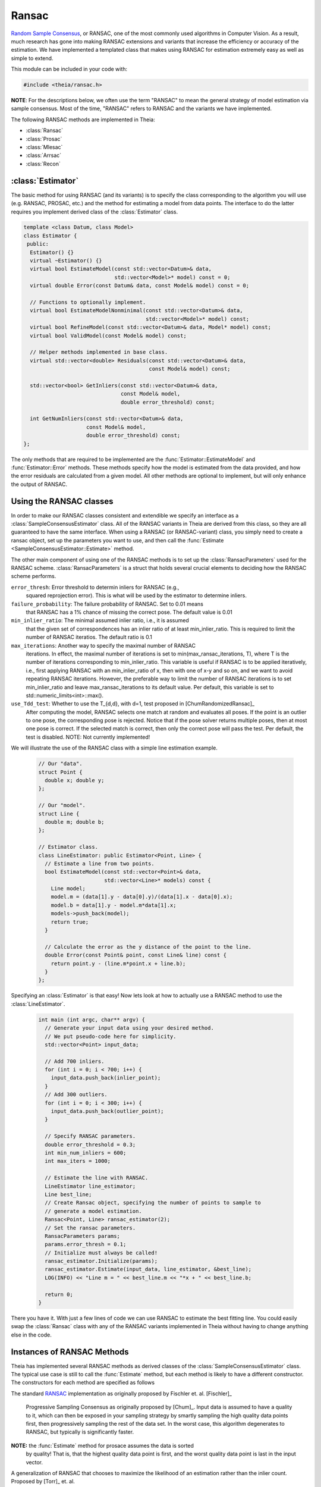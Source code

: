 .. highlight:: c++

.. default-domain:: cpp

.. _documentation-ransac:

======
Ransac
======

`Random Sample Consensus <http://en.wikipedia.org/wiki/RANSAC>`_, or RANSAC, one
of the most commonly used algorithms in Computer Vision. As a result, much
research has gone into making RANSAC extensions and variants that increase the
efficiency or accuracy of the estimation. We have implemented a templated class
that makes using RANSAC for estimation extremely easy as well as simple to
extend.

This module can be included in your code with:

.. code-block:: c++

  #include <theia/ransac.h>

**NOTE**: For the descriptions below, we often use the term "RANSAC" to mean the general strategy of model estimation via sample consensus. Most of the time, "RANSAC" refers to RANSAC and the variants we have implemented.

The following RANSAC methods are implemented in Theia:

* :class:`Ransac`
* :class:`Prosac`
* :class:`Mlesac`
* :class:`Arrsac`
* :class:`Recon`

:class:`Estimator`
==================

The basic method for using RANSAC (and its variants) is to specify the class
corresponding to the algorithm you will use (e.g. RANSAC, PROSAC, etc.) and the
method for estimating a model from data points. The interface to do the latter
requires you implement derived class of the :class:`Estimator` class.

.. class:: Estimator

	.. code-block:: c++

	 template <class Datum, class Model>
	 class Estimator {
	  public:
	   Estimator() {}
	   virtual ~Estimator() {}
	   virtual bool EstimateModel(const std::vector<Datum>& data,
				      std::vector<Model>* model) const = 0;
	   virtual double Error(const Datum& data, const Model& model) const = 0;

	   // Functions to optionally implement.
	   virtual bool EstimateModelNonminimal(const std::vector<Datum>& data,
						std::vector<Model>* model) const;
	   virtual bool RefineModel(const std::vector<Datum>& data, Model* model) const;
	   virtual bool ValidModel(const Model& model) const;

	   // Helper methods implemented in base class.
	   virtual std::vector<double> Residuals(const std::vector<Datum>& data,
						 const Model& model) const;

	   std::vector<bool> GetInliers(const std::vector<Datum>& data,
					const Model& model,
					double error_threshold) const;

	   int GetNumInliers(const std::vector<Datum>& data,
			     const Model& model,
			     double error_threshold) const;
	 };

	The only methods that are required to be implemented are the
	:func:`Estimator::EstimateModel` and :func:`Estimator::Error`
	methods. These methods specify how the model is estimated from the data
	provided, and how the error residuals are calculated from a given
	model. All other methods are optional to implement, but will only
	enhance the output of RANSAC.

Using the RANSAC classes
========================

In order to make our RANSAC classes consistent and extendible we specify an
interface as a :class:`SampleConsensusEstimator` class. All of the RANSAC
variants in Theia are derived from this class, so they are all guaranteed to
have the same interface. When using a RANSAC (or RANSAC-variant) class, you
simply need to create a ransac object, set up the parameters you want to use,
and then call the :func:`Estimate <SampleConsensusEstimator::Estimate>` method.

.. function:: bool SampleConsensusEstimator::Estimate(const std::vector<Datum>& data, const Estimator<Datum, Model>& estimator, Model* best_model)

  This is the main (and often the only) method you use when performing RANSAC
  (or a variant). It computes a model given the data and the :class:`Estimator`
  class that you have specified for your problem. It returns true (and sets the
  ``best_model`` parameter) upon success, and false (with ``best_model`` having
  undefined behavior) upon failure.

The other main component of using one of the RANSAC methods is to set up the
:class:`RansacParameters` used for the RANSAC scheme. :class:`RansacParameters`
is a struct that holds several crucial elements to deciding how the RANSAC
scheme performs.

.. class:: RansacParameters

  ``error_thresh``: Error threshold to determin inliers for RANSAC (e.g.,
     squared reprojection error). This is what will be used by the estimator to
     determine inliers.

  ``failure_probability``: The failure probability of RANSAC. Set to 0.01 means
        that RANSAC has a 1% chance of missing the correct pose. The default value is
        0.01

  ``min_inlier_ratio``: The minimal assumed inlier ratio, i.e., it is assumed
      that the given set of correspondences has an inlier ratio of at least
      min_inlier_ratio. This is required to limit the number of RANSAC
      iteratios. The default ratio is 0.1

  ``max_iterations``: Another way to specify the maximal number of RANSAC
      iterations. In effect, the maximal number of iterations is set to
      min(max_ransac_iterations, T), where T is the number of iterations
      corresponding to min_inlier_ratio.  This variable is useful if RANSAC is
      to be applied iteratively, i.e., first applying RANSAC with an
      min_inlier_ratio of x, then with one of x-y and so on, and we want to
      avoid repeating RANSAC iterations.  However, the preferable way to limit
      the number of RANSAC iterations is to set min_inlier_ratio and leave
      max_ransac_iterations to its default value.  Per default, this variable is
      set to std::numeric_limits<int>::max().

  ``use_Tdd_test``: Whether to use the T_{d,d}, with d=1, test proposed in [ChumRandomizedRansac]_
      After computing the model, RANSAC selects one match at random and evaluates all
      poses. If the point is an outlier to one pose, the corresponding pose is
      rejected. Notice that if the pose solver returns multiple poses, then at
      most one pose is correct. If the selected match is correct, then only the
      correct pose will pass the test. Per default, the test is disabled.
      NOTE: Not currently implemented!


We will illustrate the use of the RANSAC class with a simple line estimation example.

  .. code-block:: c++

   // Our "data".
   struct Point {
     double x; double y;
   };

   // Our "model".
   struct Line {
     double m; double b;
   };

   // Estimator class.
   class LineEstimator: public Estimator<Point, Line> {
     // Estimate a line from two points.
     bool EstimateModel(const std::vector<Point>& data,
                        std::vector<Line>* models) const {
       Line model;
       model.m = (data[1].y - data[0].y)/(data[1].x - data[0].x);
       model.b = data[1].y - model.m*data[1].x;
       models->push_back(model);
       return true;
     }

     // Calculate the error as the y distance of the point to the line.
     double Error(const Point& point, const Line& line) const {
       return point.y - (line.m*point.x + line.b);
     }
   };

Specifying an :class:`Estimator` is that easy! Now lets look at how to actually
use a RANSAC method to use the :class:`LineEstimator`.

  .. code-block:: c++

    int main (int argc, char** argv) {
      // Generate your input data using your desired method.
      // We put pseudo-code here for simplicity.
      std::vector<Point> input_data;

      // Add 700 inliers.
      for (int i = 0; i < 700; i++) {
        input_data.push_back(inlier_point);
      }
      // Add 300 outliers.
      for (int i = 0; i < 300; i++) {
        input_data.push_back(outlier_point);
      }

      // Specify RANSAC parameters.
      double error_threshold = 0.3;
      int min_num_inliers = 600;
      int max_iters = 1000;

      // Estimate the line with RANSAC.
      LineEstimator line_estimator;
      Line best_line;
      // Create Ransac object, specifying the number of points to sample to
      // generate a model estimation.
      Ransac<Point, Line> ransac_estimator(2);
      // Set the ransac parameters.
      RansacParameters params;
      params.error_thresh = 0.1;
      // Initialize must always be called!
      ransac_estimator.Initialize(params);
      ransac_estimator.Estimate(input_data, line_estimator, &best_line);
      LOG(INFO) << "Line m = " << best_line.m << "*x + " << best_line.b;

      return 0;
    }

There you have it. With just a few lines of code we can use RANSAC to estimate
the best fitting line. You could easily swap the :class:`Ransac` class with any
of the RANSAC variants implemented in Theia without having to change anything
else in the code.

.. _section-constructors:

Instances of RANSAC Methods
===========================

Theia has implemented several RANSAC methods as derived classes of the
:class:`SampleConsensusEstimator` class. The typical use case is still to call
the :func:`Estimate` method, but each method is likely to have a different
constructor. The constructors for each method are specified as follows

.. class:: Ransac

  The standard `RANSAC <http://en.wikipedia.org/wiki/RANSAC>`_ implementation as originally proposed by Fischler et. al. [Fischler]_

  .. function:: Ransac(int min_sample_size)

.. class:: Prosac

   Progressive Sampling Consensus as originally proposed by [Chum]_. Input data
   is assumed to have a quality to it, which can then be exposed in your
   sampling strategy by smartly sampling the high quality data points first,
   then progressively sampling the rest of the data set. In the worst case, this
   algorithm degenerates to RANSAC, but typically is significantly faster.

  .. function:: Prosac(int min_sample_size)

  **NOTE:** the :func:`Estimate` method for prosace assumes the data is sorted
    by quality! That is, that the highest quality data point is first, and the
    worst quality data point is last in the input vector.


.. class:: Mlesac

  A generalization of RANSAC that chooses to maximize the likelihood of an estimation rather than the inlier count. Proposed by [Torr]_ et. al.

  .. function:: Mlesac(int min_sample_size)

    ``min_sample_size``: The minimum number of samples needed to estimate a model

.. class:: Arrsac

  Adaptive Real-Time Consensus is a method proposed by [Raguram]_ that utilizes
  pre-emptive techniques to perform a partially depth-first evaluation of many
  generated hypotheses at once. This allows for a bounded running time while
  pursuing only the models which are most likely to lead to high quality
  results. This results in a very fast method which can be used for real-time applications.

  .. function:: Arrsac(int min_sample_size, double error_thresh, int max_candidate_hyps = 500, int block_size = 100)

     ``min_sample_size``: The minimum number of samples needed to estimate a model.

     ``error_thresh``: Error threshold for determining inliers vs. outliers. i.e. if the error is below this, the data point is an inlier.

     ``max_candidate_hyps``: Maximum number of hypotheses in the initial hypothesis set

     ``block_size``: Number of data points a hypothesis is evaluated against before preemptive ordering is used.


  **NOTE**: This method works for all the unit tests currently in Theia, but needs to be tested further to ensure correctness. Use with caution.


Implementing a New RANSAC Method
================================

The :class:`SampleConsensusEstimator` class consists of two main items: a
:class:`Sampler` and a :class:`QualityMeasurement`. These two members specify
the most important aspects of most RANSAC techniques: how the data is sampled
(:class:`Sampler`) and how the model quality (or, conversely, error) is measured
(:class:`QualityMeasurement`). Adjusting the :class:`Sampler` is how techniques
such as PROSAC achieve success. Adjusting the measurement of model quality from
the trivial method (e.g. counting inliers) is how methods such as MLESAC achieve
good results. Both the :class:`Sampler` and :class:`QualityMeasurement` classes
are pure virtual classes that must be derived for all RANSAC methods. Further,
the :func:`Estimate` method implemented in the :class:`SampleConsensusEstimator`
base class performs a typical RANSAC style routine, sampling according to the
:class:`Sampler` and :class:`QualityMeasurement` specified.

To implement a new RANSAC method, you should create a class derived from
:class:`SampleConsensusEstimator`. Most methods will probably involve simply
using a new sampler or quality measurement class, as the :func:`Estimate`
function will not change and can simply be inherited from the
:class:`SampleConsensus` class. In those cases, you can follow the model of the
:class:`Ransac` class to specify your new RANSAC-variant class:

  .. code-block:: c++

    template <class Datum, class Model>
    class Ransac : public SampleConsensusEstimator<Datum, Model> {
     public:
      explicit Ransac(const int min_sample_size)
	  : SampleConsensusEstimator<Datum, Model>(min_sample_size) {}
      virtual ~Ransac() {}

      // Initializes the random sampler and inlier support measurement.
      bool Initialize(const RansacParameters& ransac_params) {
	Sampler<Datum>* random_sampler =
	    new RandomSampler<Datum>(this->min_sample_size_);
	QualityMeasurement* inlier_support =
	    new InlierSupport(ransac_params.error_thresh);
	return SampleConsensusEstimator<Datum, Model>::Initialize(
	    ransac_params, random_sampler, inlier_support);
      }
    };


This is all that the :class:`Ransac` class needs to specify, and the
:func:`Estimate` function implemented in the base class
(:class:`SampleConsensusEstimator`) will use the :class:`RandomSampler` to
randomly sample the data, and :class:`InlierSupport` to calculate inliers. Of
course, :class:`RandomSampler` and :class:`InliersSupport` are derived classes
of :class:`Sampler` and :class:`QualityMeasurement` respectively. See the code
for more details.

If you want to create a new RANSAC method that involves changing the way
estimation happens, your class can override the :func:`Estimate` method. For our
implementation, :class:`Arrsac` does this. See the code for those classes for a
good example on how you should override the :func:`Estimate` method.
